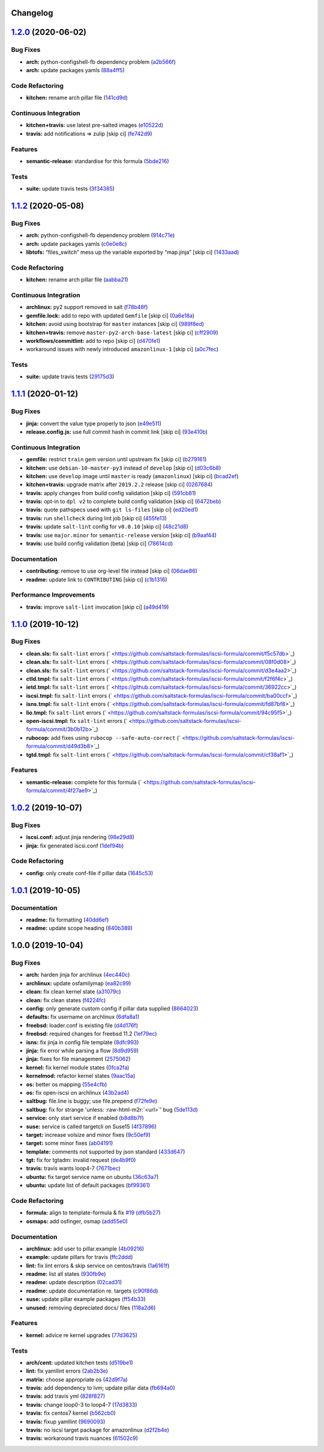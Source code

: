 .. role:: raw=html=m2r(raw)
   :format: html


Changelog
---------

`1.2.0 <https://github.com/saltstack-formulas/iscsi-formula/compare/v1.1.2...v1.2.0>`_ (2020-06-02)
-------------------------------------------------------------------------------------------------------

Bug Fixes
^^^^^^^^^


* **arch:** python-configshell-fb dependency problem (\ `a2b566f <https://github.com/saltstack-formulas/iscsi-formula/commit/a2b566ff81e98155ab6edb7022ae1ef65c589342>`_\ )
* **arch:** update packages yamls (\ `88a4ff5 <https://github.com/saltstack-formulas/iscsi-formula/commit/88a4ff51d4f33c2cabf7d84694f2d4808a3ee3f6>`_\ )

Code Refactoring
^^^^^^^^^^^^^^^^


* **kitchen:** rename arch pillar file (\ `141cd9d <https://github.com/saltstack-formulas/iscsi-formula/commit/141cd9d44c00434d89e59358e9655656f25a7d8d>`_\ )

Continuous Integration
^^^^^^^^^^^^^^^^^^^^^^


* **kitchen+travis:** use latest pre-salted images (\ `e10522d <https://github.com/saltstack-formulas/iscsi-formula/commit/e10522d69f55657cf7e7eb0c1f3eb284c799a65f>`_\ )
* **travis:** add notifications => zulip [skip ci] (\ `fe742d9 <https://github.com/saltstack-formulas/iscsi-formula/commit/fe742d9f03ac53b65699dcd13b2660ac87c54367>`_\ )

Features
^^^^^^^^


* **semantic-release:** standardise for this formula (\ `5bde216 <https://github.com/saltstack-formulas/iscsi-formula/commit/5bde2162bef791648895cfdd46c1f0e76c010c89>`_\ )

Tests
^^^^^


* **suite:** update travis tests (\ `3f34385 <https://github.com/saltstack-formulas/iscsi-formula/commit/3f343853748b2973a41b76862d0b95e379a377cd>`_\ )

`1.1.2 <https://github.com/saltstack-formulas/iscsi-formula/compare/v1.1.1...v1.1.2>`_ (2020-05-08)
-------------------------------------------------------------------------------------------------------

Bug Fixes
^^^^^^^^^


* **arch:** python-configshell-fb dependency problem (\ `914c71e <https://github.com/saltstack-formulas/iscsi-formula/commit/914c71e15ebefbbdb9b5f1216a6138b8a364a4c1>`_\ )
* **arch:** update packages yamls (\ `c0e0e8c <https://github.com/saltstack-formulas/iscsi-formula/commit/c0e0e8c2a793c6aee4e8744f870f7b18e352bdc8>`_\ )
* **libtofs:** “files_switch” mess up the variable exported by “map.jinja” [skip ci] (\ `1433aad <https://github.com/saltstack-formulas/iscsi-formula/commit/1433aad429907ec32c33a966b93a0f92a4662afc>`_\ )

Code Refactoring
^^^^^^^^^^^^^^^^


* **kitchen:** rename arch pillar file (\ `aabba21 <https://github.com/saltstack-formulas/iscsi-formula/commit/aabba21f2047b08d41ce570c971bc8fd81fa3841>`_\ )

Continuous Integration
^^^^^^^^^^^^^^^^^^^^^^


* **archlinux:** py2 support removed in salt (\ `f78b48f <https://github.com/saltstack-formulas/iscsi-formula/commit/f78b48fb61f2025c61a873036a47f29071c37c79>`_\ )
* **gemfile.lock:** add to repo with updated ``Gemfile`` [skip ci] (\ `0a6e18a <https://github.com/saltstack-formulas/iscsi-formula/commit/0a6e18a9f0163cd82b49b02bd5919796f5a8ea63>`_\ )
* **kitchen:** avoid using bootstrap for ``master`` instances [skip ci] (\ `989f8ed <https://github.com/saltstack-formulas/iscsi-formula/commit/989f8edb6839e712e97ae207c296f15ff0d02511>`_\ )
* **kitchen+travis:** remove ``master-py2-arch-base-latest`` [skip ci] (\ `cff2909 <https://github.com/saltstack-formulas/iscsi-formula/commit/cff2909c264712f71ef6b36d39a1f63db98a6500>`_\ )
* **workflows/commitlint:** add to repo [skip ci] (\ `d470fe1 <https://github.com/saltstack-formulas/iscsi-formula/commit/d470fe15ecca0f4c124962aed29a4e7eacbc1761>`_\ )
* workaround issues with newly introduced ``amazonlinux-1`` [skip ci] (\ `a0c7fec <https://github.com/saltstack-formulas/iscsi-formula/commit/a0c7feca6b882c8b1410ec961f3712796e63e769>`_\ )

Tests
^^^^^


* **suite:** update travis tests (\ `29175d3 <https://github.com/saltstack-formulas/iscsi-formula/commit/29175d30e8ff74e3c7bab82efdcea04808007317>`_\ )

`1.1.1 <https://github.com/saltstack-formulas/iscsi-formula/compare/v1.1.0...v1.1.1>`_ (2020-01-12)
-------------------------------------------------------------------------------------------------------

Bug Fixes
^^^^^^^^^


* **jinja:** convert the value type properly to json (\ `e49e511 <https://github.com/saltstack-formulas/iscsi-formula/commit/e49e5116661d17bc250f5b2a9ae273beda05a53f>`_\ )
* **release.config.js:** use full commit hash in commit link [skip ci] (\ `93e410b <https://github.com/saltstack-formulas/iscsi-formula/commit/93e410be3751ed88f99515b1df76ac12a4231efd>`_\ )

Continuous Integration
^^^^^^^^^^^^^^^^^^^^^^


* **gemfile:** restrict ``train`` gem version until upstream fix [skip ci] (\ `b279161 <https://github.com/saltstack-formulas/iscsi-formula/commit/b279161d1a2b70f5818367d4ca09fd34b5af6b60>`_\ )
* **kitchen:** use ``debian-10-master-py3`` instead of ``develop`` [skip ci] (\ `d03c6b8 <https://github.com/saltstack-formulas/iscsi-formula/commit/d03c6b8eb50777260172144b601ad01697fda8ad>`_\ )
* **kitchen:** use ``develop`` image until ``master`` is ready (\ ``amazonlinux``\ ) [skip ci] (\ `bcad2ef <https://github.com/saltstack-formulas/iscsi-formula/commit/bcad2efec4344ccdff3b0bd07ad4d90f991b944c>`_\ )
* **kitchen+travis:** upgrade matrix after ``2019.2.2`` release [skip ci] (\ `0267684 <https://github.com/saltstack-formulas/iscsi-formula/commit/02676842d18d38403255b64b59bf33489d9d9f12>`_\ )
* **travis:** apply changes from build config validation [skip ci] (\ `591cb81 <https://github.com/saltstack-formulas/iscsi-formula/commit/591cb81c79a6c97675ca4135a3b42bc5bc23aeeb>`_\ )
* **travis:** opt-in to ``dpl v2`` to complete build config validation [skip ci] (\ `6472beb <https://github.com/saltstack-formulas/iscsi-formula/commit/6472beb85ad8ea80f5e1a209186ce23fbbe40238>`_\ )
* **travis:** quote pathspecs used with ``git ls-files`` [skip ci] (\ `ed20ed1 <https://github.com/saltstack-formulas/iscsi-formula/commit/ed20ed136b4864c5618aa8c9df26d84f955972e1>`_\ )
* **travis:** run ``shellcheck`` during lint job [skip ci] (\ `455fe13 <https://github.com/saltstack-formulas/iscsi-formula/commit/455fe134e1d52f233f3bf4788b90e64e1820abdc>`_\ )
* **travis:** update ``salt-lint`` config for ``v0.0.10`` [skip ci] (\ `48c21d8 <https://github.com/saltstack-formulas/iscsi-formula/commit/48c21d8a17ddc3e49941da2d409ac6168a3bccc2>`_\ )
* **travis:** use ``major.minor`` for ``semantic-release`` version [skip ci] (\ `b9aaf44 <https://github.com/saltstack-formulas/iscsi-formula/commit/b9aaf44e717d5de9e2bc41fa6cfcb013550f1802>`_\ )
* **travis:** use build config validation (beta) [skip ci] (\ `78614cd <https://github.com/saltstack-formulas/iscsi-formula/commit/78614cd370688bbad511ed1340758aed3a37953d>`_\ )

Documentation
^^^^^^^^^^^^^


* **contributing:** remove to use org-level file instead [skip ci] (\ `06dae86 <https://github.com/saltstack-formulas/iscsi-formula/commit/06dae861d61dbdc86e3aeec8239557378c8f8101>`_\ )
* **readme:** update link to ``CONTRIBUTING`` [skip ci] (\ `c1b1316 <https://github.com/saltstack-formulas/iscsi-formula/commit/c1b13164d0b244041fc16cff58a8f3b9f3901355>`_\ )

Performance Improvements
^^^^^^^^^^^^^^^^^^^^^^^^


* **travis:** improve ``salt-lint`` invocation [skip ci] (\ `a49d419 <https://github.com/saltstack-formulas/iscsi-formula/commit/a49d41989afbbd880ed050c19d53ff7ae91115d5>`_\ )

`1.1.0 <https://github.com/saltstack-formulas/iscsi-formula/compare/v1.0.2...v1.1.0>`_ (2019-10-12)
-------------------------------------------------------------------------------------------------------

Bug Fixes
^^^^^^^^^


* **clean.sls:** fix ``salt-lint`` errors (\ ` <https://github.com/saltstack-formulas/iscsi-formula/commit/f5c57db>`_\ )
* **clean.sls:** fix ``salt-lint`` errors (\ ` <https://github.com/saltstack-formulas/iscsi-formula/commit/08f0d08>`_\ )
* **clean.sls:** fix ``salt-lint`` errors (\ ` <https://github.com/saltstack-formulas/iscsi-formula/commit/d3e4aa2>`_\ )
* **ctld.tmpl:** fix ``salt-lint`` errors (\ ` <https://github.com/saltstack-formulas/iscsi-formula/commit/f2f6f4c>`_\ )
* **ietd.tmpl:** fix ``salt-lint`` errors (\ ` <https://github.com/saltstack-formulas/iscsi-formula/commit/36922cc>`_\ )
* **iscsi.tmpl:** fix ``salt-lint`` errors (\ ` <https://github.com/saltstack-formulas/iscsi-formula/commit/ba00ccf>`_\ )
* **isns.tmpl:** fix ``salt-lint`` errors (\ ` <https://github.com/saltstack-formulas/iscsi-formula/commit/fd87bf8>`_\ )
* **lio.tmpl:** fix ``salt-lint`` errors (\ ` <https://github.com/saltstack-formulas/iscsi-formula/commit/94c95f5>`_\ )
* **open-iscsi.tmpl:** fix ``salt-lint`` errors (\ ` <https://github.com/saltstack-formulas/iscsi-formula/commit/3b0b12b>`_\ )
* **rubocop:** add fixes using ``rubocop --safe-auto-correct`` (\ ` <https://github.com/saltstack-formulas/iscsi-formula/commit/d49d3b8>`_\ )
* **tgtd.tmpl:** fix ``salt-lint`` errors (\ ` <https://github.com/saltstack-formulas/iscsi-formula/commit/cf38af1>`_\ )

Features
^^^^^^^^


* **semantic-release:** complete for this formula (\ ` <https://github.com/saltstack-formulas/iscsi-formula/commit/4f27ae9>`_\ )

`1.0.2 <https://github.com/saltstack-formulas/iscsi-formula/compare/v1.0.1...v1.0.2>`_ (2019-10-07)
-------------------------------------------------------------------------------------------------------

Bug Fixes
^^^^^^^^^


* **iscsi.conf:** adjust jinja rendering (\ `98e29d8 <https://github.com/saltstack-formulas/iscsi-formula/commit/98e29d8>`_\ )
* **jinja:** fix generated iscsi.conf (\ `1def94b <https://github.com/saltstack-formulas/iscsi-formula/commit/1def94b>`_\ )

Code Refactoring
^^^^^^^^^^^^^^^^


* **config:** only create conf-file if pillar  data (\ `1645c53 <https://github.com/saltstack-formulas/iscsi-formula/commit/1645c53>`_\ )

`1.0.1 <https://github.com/saltstack-formulas/iscsi-formula/compare/v1.0.0...v1.0.1>`_ (2019-10-05)
-------------------------------------------------------------------------------------------------------

Documentation
^^^^^^^^^^^^^


* **readme:** fix formatting (\ `40dd6ef <https://github.com/saltstack-formulas/iscsi-formula/commit/40dd6ef>`_\ )
* **readme:** update scope heading (\ `840b389 <https://github.com/saltstack-formulas/iscsi-formula/commit/840b389>`_\ )

1.0.0 (2019-10-04)
------------------

Bug Fixes
^^^^^^^^^


* **arch:** harden jinja for archlinux (\ `4ec440c <https://github.com/saltstack-formulas/iscsi-formula/commit/4ec440c>`_\ )
* **archlinux:** update osfamilymap (\ `ea82c99 <https://github.com/saltstack-formulas/iscsi-formula/commit/ea82c99>`_\ )
* **clean:** fix clean kernel state (\ `a31079c <https://github.com/saltstack-formulas/iscsi-formula/commit/a31079c>`_\ )
* **clean:** fix clean states (\ `f4224fc <https://github.com/saltstack-formulas/iscsi-formula/commit/f4224fc>`_\ )
* **config:** only generate custom config if pillar data supplied (\ `8664023 <https://github.com/saltstack-formulas/iscsi-formula/commit/8664023>`_\ )
* **defaults:** fix username on archlinux (\ `6dfa8a1 <https://github.com/saltstack-formulas/iscsi-formula/commit/6dfa8a1>`_\ )
* **freebsd:** loader.conf is existing file (\ `d4d176f <https://github.com/saltstack-formulas/iscsi-formula/commit/d4d176f>`_\ )
* **freebsd:** required changes for freebsd 11.2 (\ `1ef79ec <https://github.com/saltstack-formulas/iscsi-formula/commit/1ef79ec>`_\ )
* **isns:** fix jinja in config file template (\ `8dfc993 <https://github.com/saltstack-formulas/iscsi-formula/commit/8dfc993>`_\ )
* **jinja:** fix error while parsing a flow (\ `8d9d959 <https://github.com/saltstack-formulas/iscsi-formula/commit/8d9d959>`_\ )
* **jinja:** fixes for file management (\ `2575062 <https://github.com/saltstack-formulas/iscsi-formula/commit/2575062>`_\ )
* **kernel:** fix kernel module states (\ `0fca2fa <https://github.com/saltstack-formulas/iscsi-formula/commit/0fca2fa>`_\ )
* **kernelmod:** refactor kernel states (\ `9aac15a <https://github.com/saltstack-formulas/iscsi-formula/commit/9aac15a>`_\ )
* **os:** better os mapping (\ `55e4cfb <https://github.com/saltstack-formulas/iscsi-formula/commit/55e4cfb>`_\ )
* **os:** fix open-iscsi on archlinux (\ `43b2ad4 <https://github.com/saltstack-formulas/iscsi-formula/commit/43b2ad4>`_\ )
* **saltbug:** file.line is buggy; use file.prepend (\ `f72fe9e <https://github.com/saltstack-formulas/iscsi-formula/commit/f72fe9e>`_\ )
* **saltbug:** fix for strange 'unless: :raw-html-m2r:`<url>`\ ' bug (\ `5de113d <https://github.com/saltstack-formulas/iscsi-formula/commit/5de113d>`_\ )
* **service:** only start service if enabled (\ `b8d8b7f <https://github.com/saltstack-formulas/iscsi-formula/commit/b8d8b7f>`_\ )
* **suse:** service is called targetcli on Suse15 (\ `4f37896 <https://github.com/saltstack-formulas/iscsi-formula/commit/4f37896>`_\ )
* **target:** increase volsize and minor fixes (\ `9c50ef9 <https://github.com/saltstack-formulas/iscsi-formula/commit/9c50ef9>`_\ )
* **target:** some minor fixes (\ `ab04191 <https://github.com/saltstack-formulas/iscsi-formula/commit/ab04191>`_\ )
* **template:** comments not supported by json standard (\ `433d647 <https://github.com/saltstack-formulas/iscsi-formula/commit/433d647>`_\ )
* **tgt:** fix for tgtadm: invalid request (\ `de4b9f0 <https://github.com/saltstack-formulas/iscsi-formula/commit/de4b9f0>`_\ )
* **travis:** travis wants loop4-7 (\ `7671bec <https://github.com/saltstack-formulas/iscsi-formula/commit/7671bec>`_\ )
* **ubuntu:** fix target service name on ubuntu (\ `36c63a7 <https://github.com/saltstack-formulas/iscsi-formula/commit/36c63a7>`_\ )
* **ubuntu:** update list of default packages (\ `bf99361 <https://github.com/saltstack-formulas/iscsi-formula/commit/bf99361>`_\ )

Code Refactoring
^^^^^^^^^^^^^^^^


* **formula:** align to template-formula & fix `#19 <https://github.com/saltstack-formulas/iscsi-formula/issues/19>`_ (\ `dfb5b27 <https://github.com/saltstack-formulas/iscsi-formula/commit/dfb5b27>`_\ )
* **osmaps:** add osfinger, osmap (\ `add55e0 <https://github.com/saltstack-formulas/iscsi-formula/commit/add55e0>`_\ )

Documentation
^^^^^^^^^^^^^


* **archlinux:** add user to pillar.example (\ `4b09216 <https://github.com/saltstack-formulas/iscsi-formula/commit/4b09216>`_\ )
* **example:** update pillars for travis (\ `ffc2ddd <https://github.com/saltstack-formulas/iscsi-formula/commit/ffc2ddd>`_\ )
* **lint:** fix lint errors & skip service on centos/travis (\ `1a6161f <https://github.com/saltstack-formulas/iscsi-formula/commit/1a6161f>`_\ )
* **readme:** list all states (\ `930fb9e <https://github.com/saltstack-formulas/iscsi-formula/commit/930fb9e>`_\ )
* **readme:** update description (\ `02cad31 <https://github.com/saltstack-formulas/iscsi-formula/commit/02cad31>`_\ )
* **readme:** update documentation re. targets (\ `c90f86d <https://github.com/saltstack-formulas/iscsi-formula/commit/c90f86d>`_\ )
* **suse:** update pillar example packages (\ `ff54b33 <https://github.com/saltstack-formulas/iscsi-formula/commit/ff54b33>`_\ )
* **unused:** removing depreciated docs/ files (\ `118a2d6 <https://github.com/saltstack-formulas/iscsi-formula/commit/118a2d6>`_\ )

Features
^^^^^^^^


* **kernel:** advice re kernel upgrades (\ `77d3625 <https://github.com/saltstack-formulas/iscsi-formula/commit/77d3625>`_\ )

Tests
^^^^^


* **arch/cent:** updated kitchen tests (\ `d519be1 <https://github.com/saltstack-formulas/iscsi-formula/commit/d519be1>`_\ )
* **lint:** fix yamllint errors (\ `2ab2b3e <https://github.com/saltstack-formulas/iscsi-formula/commit/2ab2b3e>`_\ )
* **matrix:** choose appropriate os (\ `42d9f7a <https://github.com/saltstack-formulas/iscsi-formula/commit/42d9f7a>`_\ )
* **travis:** add dependency to lvm; update pillar data (\ `fb694a0 <https://github.com/saltstack-formulas/iscsi-formula/commit/fb694a0>`_\ )
* **travis:** add travis yml (\ `828f827 <https://github.com/saltstack-formulas/iscsi-formula/commit/828f827>`_\ )
* **travis:** change loop0-3 to loop4-7 (\ `17d3833 <https://github.com/saltstack-formulas/iscsi-formula/commit/17d3833>`_\ )
* **travis:** fix centos7 kernel (\ `b562cb0 <https://github.com/saltstack-formulas/iscsi-formula/commit/b562cb0>`_\ )
* **travis:** fixup yamllint (\ `9690093 <https://github.com/saltstack-formulas/iscsi-formula/commit/9690093>`_\ )
* **travis:** no iscsi target package for amazonlinux (\ `d2f2b4e <https://github.com/saltstack-formulas/iscsi-formula/commit/d2f2b4e>`_\ )
* **travis:** workaround travis nuances (\ `61502c9 <https://github.com/saltstack-formulas/iscsi-formula/commit/61502c9>`_\ )

